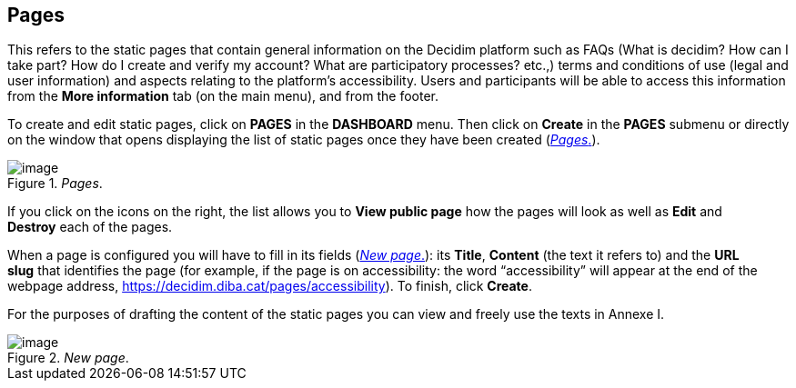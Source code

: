 [[h.2grqrue]]
== Pages

This refers to the static pages that contain general information on the Decidim platform such as FAQs (What is decidim? How can I take part? How do I create and verify my account? What are participatory processes? etc.,) terms and conditions of use (legal and user information) and aspects relating to the platform’s accessibility. Users and participants will be able to access this information from the *More information* tab (on the main menu), and from the footer.

To create and edit static pages, click on *PAGES* in the *DASHBOARD* menu. Then click on *Create* in the *PAGES* submenu or directly on the window that opens displaying the list of static pages once they have been created (<<pages-fig>>).

[#pages-fig]
._Pages_.
image::images/image7.png[image]

If you click on the icons on the right, the list allows you to *View public page* how the pages will look as well as *Edit* and *Destroy* each of the pages.

When a page is configured you will have to fill in its fields (<<new-page-fig>>): its *Title*, *Content* (the text it refers to) and the *URL slug* that identifies the page (for example, if the page is on accessibility: the word “accessibility” will appear at the end of the webpage address, https://www.google.com/url?q=https://decidim.diba.cat/pages/accessibility&sa=D&ust=1526042251787000[https://decidim.diba.cat/pages/accessibility]). To finish, click *Create*.

For the purposes of drafting the content of the static pages you can view and freely use the texts in Annexe I.

[#new-page-fig]
._New page_.
image::images/image53.png[image]
